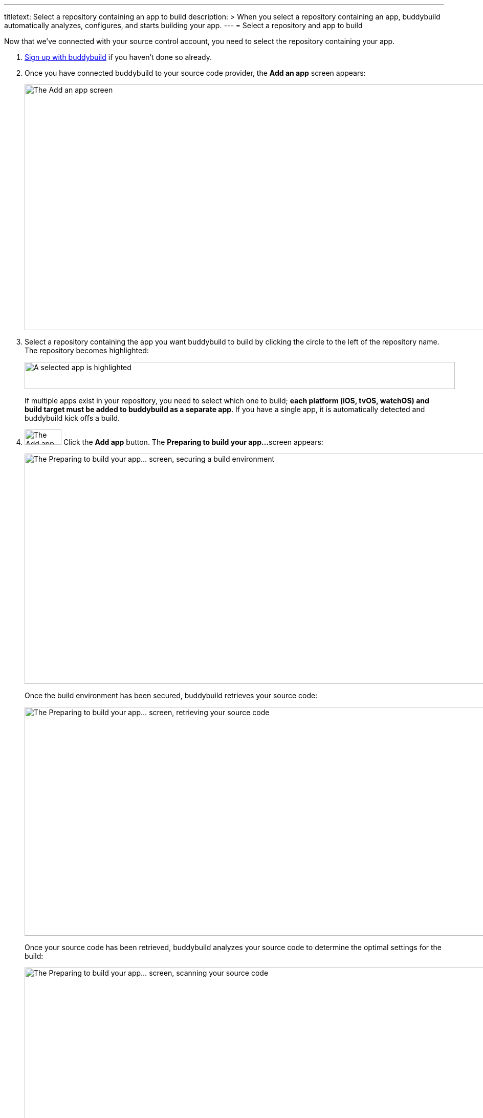 ---
titletext: Select a repository containing an app to build
description: >
  When you select a repository containing an app, buddybuild
  automatically analyzes, configures, and starts building your app.
---
= Select a repository and app to build

Now that we've connected with your source control account, you need to
select the repository containing your app.

. link:connect/README.adoc[Sign up with buddybuild] if you haven't
  done so already.

. Once you have connected buddybuild to your source code provider, the
  **Add an app** screen appears:
+
image:img/screen-add_an_app.png["The Add an app screen", 1280, 480,
role="frame"]

. Select a repository containing the app you want buddybuild to build by
clicking the circle to the left of the repository name. The repository
becomes highlighted:
+
image:img/panel-selected_app.png["A selected app is highlighted", 841,
53]
+
If multiple apps exist in your repository, you need to select which one
to build; **each platform (iOS, tvOS, watchOS) and build target must be
added to buddybuild as a separate app**. If you have a single app, it is
automatically detected and buddybuild kick offs a build.

. image:img/button-add_app.png["The Add app button", 72, 30,
  role="right"]
  Click the **Add app** button. The **Preparing to build your app...**
  screen appears:
+
image:img/screen-preparing-securing.png["The Preparing to build your
app... screen, securing a build environment", 1280, 450, role="frame"]
+
Once the build environment has been secured, buddybuild retrieves your
source code:
+
image:img/screen-preparing-retrieving.png["The Preparing to build your
app... screen, retrieving your source code", 1280, 447, role="frame"]
+
Once your source code has been retrieved, buddybuild analyzes your
source code to determine the optimal settings for the build:
+
image:img/screen-preparing-scanning.png["The Preparing to build your
app...  screen, scanning your source code", 1280, 450, role="frame"]
+
Once the analysis completes, buddybuild starts to build your app:
+
image:img/screen-building_app.png["Creating a build of your app screen",
1280, 703, role="frame"]
+
Finally, when the build is complete, the build completion screen is
displayed:
+
image:img/screen-build_success.png["The build success screen", 1280,
478, role="frame"]
+
Buddybuild also sends you an email to let you know about the build status:
+
image:img/screen-email-build_success.png["The build status email
message", 651, 690, role="frame"]
+
When you open the email message on your mobile device, tapping the
**Take me to the build** button initiates installation of the app.

That's it! You've built your app with buddybuild. See how easy that was?
There is just one more simple step --
link:integrate_sdk.adoc[**integrate the buddybuild SDK**] into your app.
